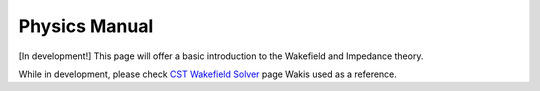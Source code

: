 ==============
Physics Manual
==============

[In development!] This page will offer a basic introduction to the Wakefield and Impedance theory.

While in development, please check `CST Wakefield Solver <http://www.mweda.com/cst/cst2013/mergedProjects/CST_PARTICLE_STUDIO/special_overview/special_beams_wakefield_solver_overview.htm>`_ page Wakis used as a reference.

